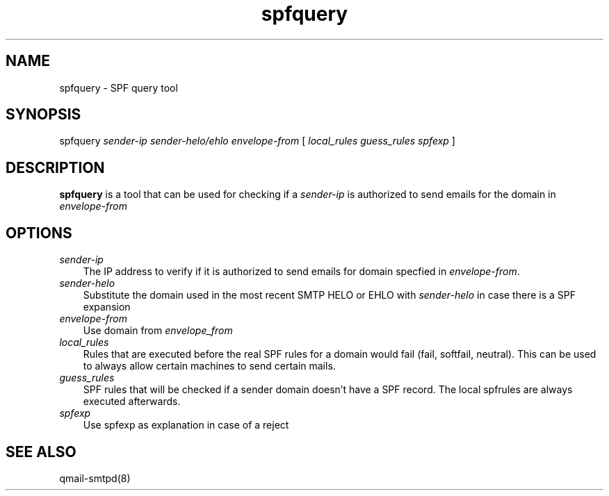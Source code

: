 .TH spfquery 1
.SH NAME
spfquery - SPF query tool

.SH SYNOPSIS
spfquery
.I sender-ip 
.I sender-helo/ehlo
.I envelope-from
[
.I local_rules
.I guess_rules
.I spfexp
]

.SH DESCRIPTION
\fBspfquery\fR is a tool that can be used for checking if a \fIsender-ip\fR
is authorized to send emails for the domain in \fIenvelope-from\fR

.SH OPTIONS
.TP 3
\fIsender-ip\fR
The IP address to verify if it is authorized to send emails for domain
specfied in \fIenvelope-from\fR.

.TP 3
\fIsender-helo\fR
Substitute the domain used in the most recent SMTP HELO or EHLO with
\fIsender-helo\fR in case there is a SPF expansion

.TP 3
\fIenvelope-from\fR
Use domain from \fIenvelope_from\fR

.TP 3
\fIlocal_rules\fR
Rules that are executed before the real SPF rules for a domain would fail
(fail, softfail, neutral). This can be used to always allow certain
machines to send certain mails.

.TP 3
\fIguess_rules\fR
SPF rules that will be checked if a sender domain doesn't have a SPF
record. The local spfrules are always executed afterwards.

.TP 3
\fIspfexp\fR
Use spfexp as explanation in case of a reject

.SH "SEE ALSO"
qmail-smtpd(8)
